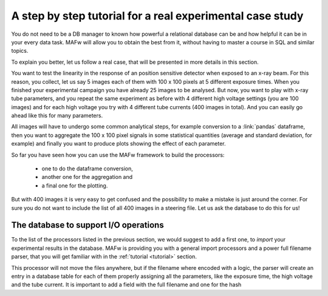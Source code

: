 .. _tutorial:

A step by step tutorial for a real experimental case study
==========================================================

.. todo::

    This text here is just a draft.

You do not need to be a DB manager to known how powerful a relational database can be and how helpful it can be in your every data task. MAFw will allow you to obtain the best from it, without having to master a course in SQL and similar topics.

To explain you better, let us follow a real case, that will be presented in more details in this section.

You want to test the linearity in the response of an position sensitive detector when exposed to an x-ray beam. For this reason, you collect, let us say 5 images each of them with 100 x 100 pixels at 5 different exposure times. When you finished your experimental campaign you have already 25 images to be analysed. But now, you want to play with x-ray tube parameters, and you repeat the same experiment as before with 4 different high voltage settings (you are 100 images) and for each high voltage you try with 4 different tube currents (400 images in total). And you can easily go ahead like this for many parameters.

All images will have to undergo some common analytical steps, for example conversion to a :link:`pandas` dataframe, then you want to aggregate the 100 x 100 pixel signals in some statistical quantities (average and standard deviation, for example) and finally you want to produce plots showing the effect of each parameter.

So far you have seen how you can use the MAFw framework to build the processors:

    * one to do the dataframe conversion,
    * another one for the aggregation and
    * a final one for the plotting.

But with 400 images it is very easy to get confused and the possibility to make a mistake is just around the corner. For sure you do not want to include the list of all 400 images in a steering file. Let us ask the database to do this for us!

The database to support I/O operations
--------------------------------------

To the list of the processors listed in the previous section, we would suggest to add a first one, to *import* your experimental results in the database. MAFw is providing you with a general import processors and a power full filename parser, that you will get familiar with in the :ref:`tutorial <tutorial>` section.

This processor will not move the files anywhere, but if the filename where encoded with a logic, the parser will create an entry in a database table for each of them properly assigning all the parameters, like the exposure time, the high voltage and the tube current. It is important to add a field with the full filename and one for the hash

